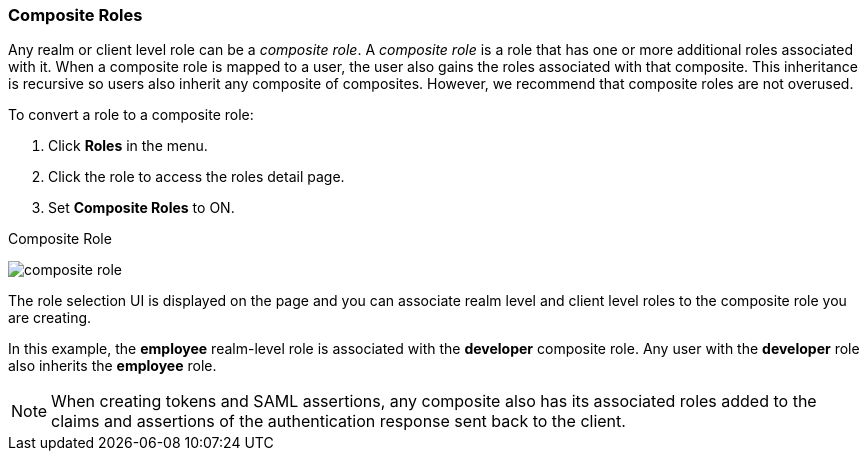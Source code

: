 [id="proc-converting-composite-roles_{context}"]

[[_composite-roles]]

=== Composite Roles
[role="_abstract"]
Any realm or client level role can be a _composite role_. A _composite role_ is a role that has one or more additional roles associated with it. When a composite role is mapped to a user, the user also gains the roles associated with that composite.  This inheritance is recursive so users also inherit any composite of composites. However, we recommend that composite roles are not overused.

To convert a role to a composite role:

. Click *Roles* in the menu.
. Click the role to access the roles detail page.
. Set *Composite Roles* to ON.

.Composite Role
image:{project_images}/composite-role.png[]

The role selection UI is displayed on the page and you can associate realm level and client level roles to the composite role you are creating.

In this example, the *employee* realm-level role is associated with the *developer* composite role.  Any user with the *developer* role also inherits the *employee* role.

[NOTE]
====
When creating tokens and SAML assertions, any composite also has its associated roles added to the claims and assertions of the authentication response sent back to the client.
====  

